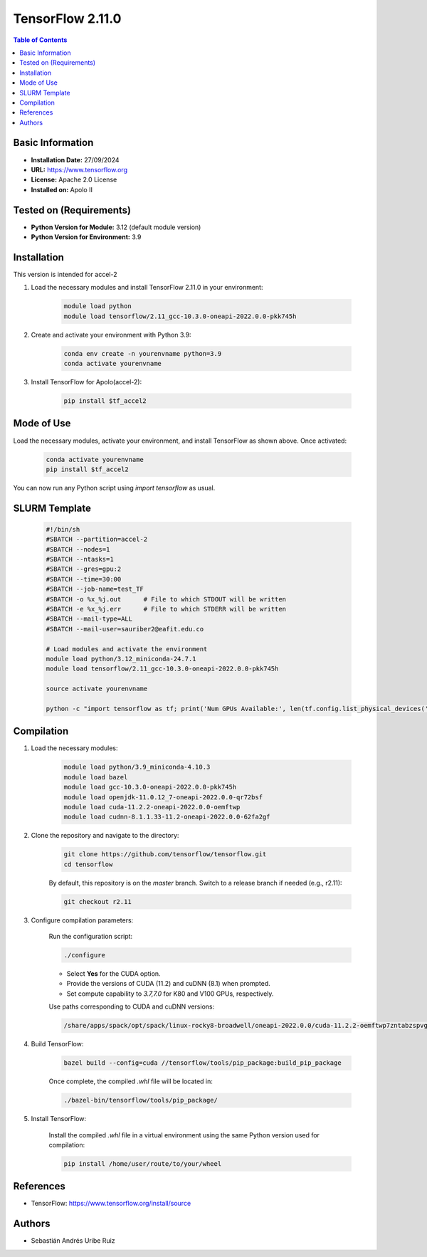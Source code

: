 .. _2.11.0-index:

.. role:: bash(code)
   :language: bash

TensorFlow 2.11.0
=================

.. contents:: Table of Contents

Basic Information
-----------------
- **Installation Date:** 27/09/2024
- **URL:** https://www.tensorflow.org
- **License:** Apache 2.0 License
- **Installed on:** Apolo II

Tested on (Requirements)
------------------------
- **Python Version for Module:** 3.12 (default module version)
- **Python Version for Environment:** 3.9

Installation
------------

This version is intended for accel-2

1. Load the necessary modules and install TensorFlow 2.11.0 in your environment:

    .. code-block:: bash

        module load python
        module load tensorflow/2.11_gcc-10.3.0-oneapi-2022.0.0-pkk745h

2. Create and activate your environment with Python 3.9:

    .. code-block:: bash

        conda env create -n yourenvname python=3.9
        conda activate yourenvname

3. Install TensorFlow for Apolo(accel-2):

    .. code-block:: bash

        pip install $tf_accel2

Mode of Use
-----------

Load the necessary modules, activate your environment, and install TensorFlow as shown above. Once activated:

    .. code-block:: bash

        conda activate yourenvname
        pip install $tf_accel2

You can now run any Python script using `import tensorflow` as usual.

SLURM Template
--------------

    .. code-block:: bash

        #!/bin/sh
        #SBATCH --partition=accel-2
        #SBATCH --nodes=1
        #SBATCH --ntasks=1
        #SBATCH --gres=gpu:2
        #SBATCH --time=30:00
        #SBATCH --job-name=test_TF
        #SBATCH -o %x_%j.out      # File to which STDOUT will be written
        #SBATCH -e %x_%j.err      # File to which STDERR will be written
        #SBATCH --mail-type=ALL
        #SBATCH --mail-user=sauriber2@eafit.edu.co

        # Load modules and activate the environment
        module load python/3.12_miniconda-24.7.1
        module load tensorflow/2.11_gcc-10.3.0-oneapi-2022.0.0-pkk745h

        source activate yourenvname

        python -c "import tensorflow as tf; print('Num GPUs Available:', len(tf.config.list_physical_devices('GPU')))"

Compilation
-----------

1. Load the necessary modules:

    .. code-block:: bash

        module load python/3.9_miniconda-4.10.3
        module load bazel
        module load gcc-10.3.0-oneapi-2022.0.0-pkk745h
        module load openjdk-11.0.12_7-oneapi-2022.0.0-qr72bsf
        module load cuda-11.2.2-oneapi-2022.0.0-oemftwp
        module load cudnn-8.1.1.33-11.2-oneapi-2022.0.0-62fa2gf

2. Clone the repository and navigate to the directory:

    .. code-block:: bash

        git clone https://github.com/tensorflow/tensorflow.git
        cd tensorflow

    By default, this repository is on the `master` branch. Switch to a release branch if needed (e.g., r2.11):

    .. code-block:: bash

        git checkout r2.11

3. Configure compilation parameters:

    Run the configuration script:

    .. code-block:: bash

        ./configure

    - Select **Yes** for the CUDA option.
    - Provide the versions of CUDA (11.2) and cuDNN (8.1) when prompted.
    - Set compute capability to `3.7,7.0` for K80 and V100 GPUs, respectively.

    Use paths corresponding to CUDA and cuDNN versions:

    .. code-block:: bash

        /share/apps/spack/opt/spack/linux-rocky8-broadwell/oneapi-2022.0.0/cuda-11.2.2-oemftwp7zntabzspvgejuoaoj4ms5me3/lib64,/share/apps/spack/opt/spack/linux-rocky8-broadwell/oneapi-2022.0.0/cuda-11.2.2-oemftwp7zntabzspvgejuoaoj4ms5me3/include,/share/apps/spack/opt/spack/linux-rocky8-broadwell/oneapi-2022.0.0/cuda-11.2.2-oemftwp7zntabzspvgejuoaoj4ms5me3/bin,/share/apps/spack/opt/spack/linux-rocky8-broadwell/oneapi-2022.0.0/cuda-11.2.2-oemftwp7zntabzspvgejuoaoj4ms5me3/,/share/apps/spack/opt/spack/linux-rocky8-broadwell/oneapi-2022.0.0/cudnn-8.1.1.33-11.2-62fa2gf5ok5usibjycgsfjaos5qwucov/lib64,/share/apps/spack/opt/spack/linux-rocky8-broadwell/oneapi-2022.0.0/cudnn-8.1.1.33-11.2-62fa2gf5ok5usibjycgsfjaos5qwucov/include,/share/apps/spack/opt/spack/linux-rocky8-broadwell/oneapi-2022.0.0/cudnn-8.1.1.33-11.2-62fa2gf5ok5usibjycgsfjaos5qwucov/

4. Build TensorFlow:

    .. code-block:: bash

        bazel build --config=cuda //tensorflow/tools/pip_package:build_pip_package

    Once complete, the compiled `.whl` file will be located in:

    .. code-block:: bash

        ./bazel-bin/tensorflow/tools/pip_package/

5. Install TensorFlow:

    Install the compiled `.whl` file in a virtual environment using the same Python version used for compilation:

    .. code-block:: bash

        pip install /home/user/route/to/your/wheel

References
----------

- TensorFlow: https://www.tensorflow.org/install/source

Authors
-------

- Sebastián Andrés Uribe Ruiz
